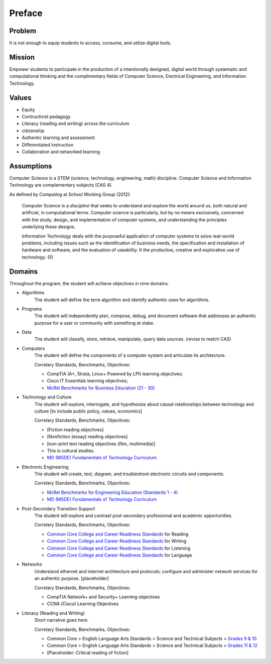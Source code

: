 Preface
*******

Problem
=======

It is not enough to equip students to access, consume, and utilize digital tools.

Mission
=======

Empower students to participate in the production of a intentionally designed, digital world through systematic and computational thinking and the complimentary fields of Computer Science, Electrical Engineering, and Information Technology.


Values
======
* Equity
* Contructivist pedagogy
* Literacy (reading and writing) across the curriculum
* citizenship
* Authentic learning and assessment
* Differentiated Instruction
* Collaboration and networked learning

Assumptions
===========

Computer Science is a STEM (science, technology, engineering, math) discipline. Computer Science and Information Technology are complementary subjects (CAS 4).

As defined by Computing at School Working Group (2012):

	Computer Science is a *discipline* that seeks to understand and explore the world around us, both natural and artificial, in computational terms. Computer science is particularly, but by no means exclusively, concerned with the study, design, and implementation of computer systems, and understanding the principles underlying these designs.

	Information Technology deals with the purposeful application of computer systems to solve real-world problems, including issues such as the identification of business needs, the specification and installation of hardware and software, and the evaluation of useability. It the productive, creative and explorative use of technology. (5)


Domains
=======
Throughout the program, the student will achieve objectives in nine domains.

* Algorithms
        The student will define the term algorithm and identify authentic uses for algorithms.
* Programs
        The student will independently plan, compose, debug, and document software that addresses an authentic purpose for a user or community with something at stake.
* Data
        The student will classify, store, retrieve, manipulate, query data sources. (revise to match CAS)
* Computers
        The student will define the components of a computer system and articulate its architecture.

	Correlary Standards, Benchmarks, Objectives:

	* CompTIA (A+, Strata, Linux+ Powered by LPI) learning objectives; 
	* Cisco IT Essentials learning objectives; 
	* `McRel Benchmarks for Business Education (21 - 30) <http://www2.mcrel.org/compendium/SubjectTopics.asp?SubjectID=27>`_


* Technology and Culture
        The student will explore, interrogate, and hypothesize about causal relationships between technology and culture [to include public policy, values, economics]

 	Correlary Standards, Benchmarks, Objectives:

	* [Fiction reading objectives]
	* [Nonfiction (essay) reading objectives]
	* [non-print text reading objectives (film, multimedia)]
	* This is cultural studies.
	* `MD (MSDE) Fundamentals of Technology Curriculum <http://mdk12.org/instruction/curriculum/technology_education/index.html>`_

* Electronic Engineering
        The student will create, test, diagram, and troubleshoot electronic circuits and components.

	Correlary Standards, Benchmarks, Objectives:

	* `McRel Benchmarks for Engineering Education (Standards 1 - 4) <http://www2.mcrel.org/compendium/SubjectTopics.asp?SubjectID=28>`_
	* `MD (MSDE) Fundamentals of Technology Curriculum <http://mdk12.org/instruction/curriculum/technology_education/index.html>`_


* Post-Secondary Transition Support
        The student will explore and contrast post-secondary professional and academic opportunities.

	Correlary Standards, Benchmarks, Objectives:
	
	* `Common Core College and Career Readiness Standards <www.act.org/commoncore/pdf/FirstLook.pdf>`_ for Reading
	* `Common Core College and Career Readiness Standards <www.act.org/commoncore/pdf/FirstLook.pdf>`_ for Writing
	* `Common Core College and Career Readiness Standards <www.act.org/commoncore/pdf/FirstLook.pdf>`_ for Listening
	* `Common Core College and Career Readiness Standards <www.act.org/commoncore/pdf/FirstLook.pdf>`_ for Language

* Networks
	Understand ethernet and internet architecture and protocols; configure and administer network services for an authentic purpose. [placeholder]

	Correlary Standards, Benchmarks, Objectives:

	* CompTIA Network+ and Security+ Learning objectives
	* CCNA (Cisco) Learning Objectives

* Literacy (Reading and Writing)
	Short narrative goes here.

	Correlary Standards, Benchmarks, Objectives:

	* Common Core > English Language Arts Standards > Science and Technical Subjects > `Grades 9 & 10 <http://www.corestandards.org/ELA-Literacy/RST/9-10>`_ 
	* Common Core > English Language Arts Standards > Science and Technical Subjects > `Grades 11 & 12 <http://www.corestandards.org/ELA-Literacy/RST/11-12>`_
	* [Placeholder: Critical reading of fiction]



